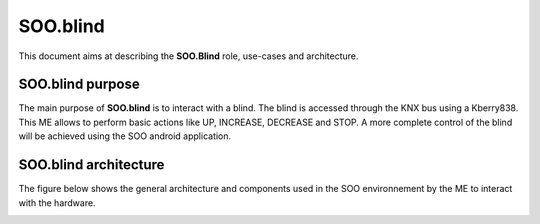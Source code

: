.. _sooblind:

*********
SOO.blind
*********
This document aims at describing the **SOO.Blind** role, use-cases and architecture.

SOO.blind purpose
=================
The main purpose of **SOO.blind** is to interact with a blind. The blind is accessed through
the KNX bus using a Kberry838. This ME allows to perform basic actions like UP, INCREASE, DECREASE 
and STOP. A more complete control of the blind will be achieved using the SOO android application.

SOO.blind architecture
======================
The figure below shows the general architecture and components used in the SOO environnement by
the ME to interact with the hardware.

.. image:: /img/specifications/MEs/SOO.blind.drawio.png

